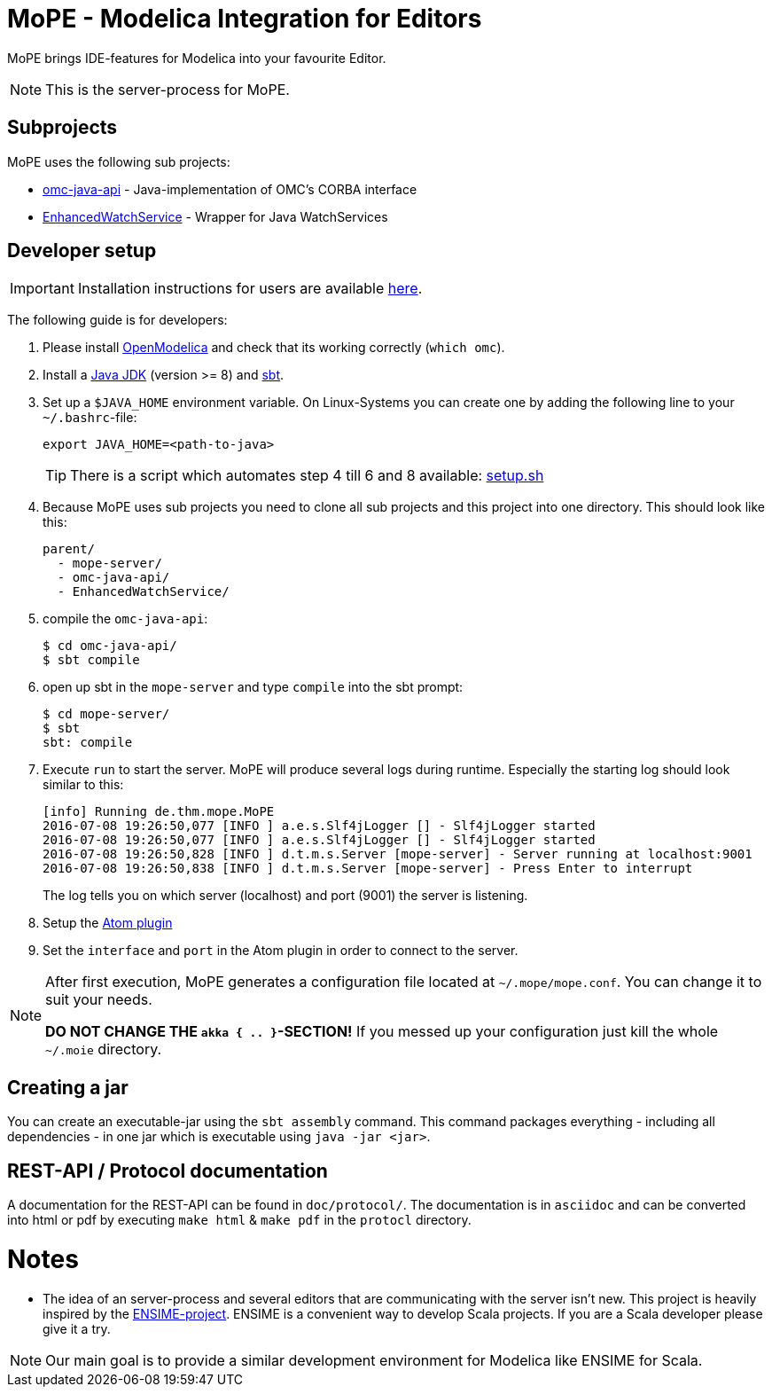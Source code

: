 = MoPE - Modelica Integration for Editors

MoPE brings IDE-features for Modelica into your favourite Editor.

NOTE: This is the server-process for MoPE.

== Subprojects
MoPE uses the following sub projects:

- https://github.com/THM-MoTE/omc-java-api[omc-java-api] -
  Java-implementation of OMC's CORBA interface
- https://github.com/THM-MoTE/EnhancedWatchService[EnhancedWatchService] -
  Wrapper for Java WatchServices


== Developer setup
IMPORTANT: Installation instructions for users are available https://thm-mote.github.io//projects/mope[here].

The following guide is for developers:

1. Please install https://openmodelica.org/[OpenModelica] and check that its working correctly (`which omc`).
2. Install a
	http://www.oracle.com/technetwork/java/javase/downloads/jdk8-downloads-2133151.html[Java JDK] (version >= 8)
	and http://www.scala-sbt.org/[sbt].
3. Set up a `$JAVA_HOME` environment variable.
	On Linux-Systems you can create one by adding the following line to your `~/.bashrc`-file:
+
[source,sh]
----
export JAVA_HOME=<path-to-java>
----
+
TIP: There is a script which automates step 4 till 6 and 8 available: link:tools/setup.sh[setup.sh]

4. Because MoPE uses sub projects you need to clone all sub projects and this project into
one directory. This should look like this:
+
----
parent/
  - mope-server/
  - omc-java-api/
  - EnhancedWatchService/
----
+
5. compile the `omc-java-api`:
+
[source, sh]
----
$ cd omc-java-api/
$ sbt compile
----
+
6. open up sbt in the `mope-server` and type `compile` into the sbt prompt:
+
[source, sh]
----
$ cd mope-server/
$ sbt
sbt: compile
----
+
7. Execute `run` to start the server. MoPE will produce several logs during runtime.
  Especially the starting log should look similar to this:
+
----
[info] Running de.thm.mope.MoPE
2016-07-08 19:26:50,077 [INFO ] a.e.s.Slf4jLogger [] - Slf4jLogger started
2016-07-08 19:26:50,077 [INFO ] a.e.s.Slf4jLogger [] - Slf4jLogger started
2016-07-08 19:26:50,828 [INFO ] d.t.m.s.Server [mope-server] - Server running at localhost:9001
2016-07-08 19:26:50,838 [INFO ] d.t.m.s.Server [mope-server] - Press Enter to interrupt
----
+
The log tells you on which server (localhost) and port (9001) the server is listening.

8. Setup the https://github.com/THM-MoTE/mope-atom-plugin[Atom plugin]
9. Set the `interface` and `port` in the Atom plugin in order to connect to the server.

[NOTE]
====
After first execution, MoPE generates a configuration file located at ```~/.mope/mope.conf```.
You can change it to suit your needs.

*DO NOT CHANGE THE ```akka { .. }```-SECTION!*
If you messed up your configuration just kill the whole ```~/.moie``` directory.
====

== Creating a jar
You can create an executable-jar using the `sbt assembly` command. This command packages
everything - including all dependencies - in one jar which is executable using `java -jar <jar>`.


== REST-API / Protocol documentation
A documentation for the REST-API can be found in `doc/protocol/`.
The documentation is in `asciidoc` and can be converted into html or pdf by executing
`make html` & `make pdf` in the `protocl` directory.

# Notes
  - The idea of an server-process and several editors that are communicating with
  the server isn't new. This project is heavily inspired by the http://ensime.github.io/[ENSIME-project].
  ENSIME is a convenient way to develop Scala projects. If you are a Scala developer please give it a try.

NOTE: Our main goal is to provide a similar development environment for Modelica
like ENSIME for Scala.
